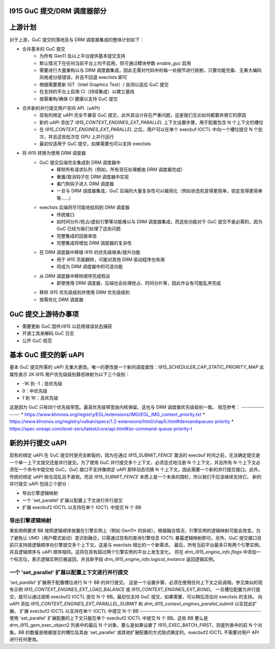 I915 GuC 提交/DRM 调度器部分
=========================================

上游计划
=============
对于上游，GuC 提交的落地及与 DRM 调度器集成的整体计划如下：

* 合并基本的 GuC 提交
    * 为所有 Gen11 及以上平台提供基本提交支持
    * 默认情况下在任何当前平台上均不启用，但可通过模块参数 `enable_guc` 启用
    * 需要进行大量重构以与 DRM 调度器集成，因此无需对代码中的每一处细节进行挑剔，只要功能完备、无重大编码风格或分层错误，并且不回退 execlists 即可
    * 根据需要更新 IGT（Intel Graphics Test）/ 自测以适应 GuC 提交
    * 在支持的平台上启用 CI（持续集成）以建立基线
    * 按需重构/确保 CI 健康以支持 GuC 提交
* 合并新的并行提交用户空间 API（uAPI）
    * 现有的绑定 uAPI 完全不兼容 GuC 提交，此外其设计存在严重问题，这是我们无论如何都要弃用它的原因
    * 新的 uAPI 添加了 `I915_CONTEXT_ENGINES_EXT_PARALLEL` 上下文设置步骤，用于配置包含 N 个上下文的槽位
    * 在 `I915_CONTEXT_ENGINES_EXT_PARALLEL` 之后，用户可以在单个 execbuf IOCTL 中向一个槽位提交 N 个批次，并且这些批次在 GPU 上并行运行
    * 最初仅适用于 GuC 提交，如果需要也可以支持 execlists
* 将 i915 转换为使用 DRM 调度器
    * GuC 提交后端完全集成到 DRM 调度器中
        * 移除所有请求队列（例如，所有背压处理都由 DRM 调度器完成）
        * 重置/取消钩子在 DRM 调度器中实现
        * 看门狗钩子进入 DRM 调度器
        * 一旦与 DRM 调度器集成，GuC 后端的大量复杂性可以被简化（例如状态机变得更简单，锁定变得更简单等……）
    * execlists 后端将尽可能地挂钩到 DRM 调度器
        * 传统接口
        * 如时间分片/抢占/虚拟引擎等功能难以与 DRM 调度器集成，而这些功能对于 GuC 提交不是必需的，因为 GuC 已经为我们处理了这些问题
        * 完整集成的回报率低
        * 完整集成将增加 DRM 调度器的复杂性
    * 在 DRM 调度器中移植 i915 的优先级继承/提升功能
        * 用于 i915 页面翻转，可能对其他 DRM 驱动程序也有用
        * 将成为 DRM 调度器中的可选功能
    * 从 DRM 调度器中移除顺序完成假设
        * 即使使用 DRM 调度器，后端也会处理抢占、时间分片等，因此作业有可能乱序完成
    * 移除 i915 优先级级别并使用 DRM 优先级级别
    * 按需优化 DRM 调度器

GuC 提交上游待办事项
======================
* 需要更新 GuC 固件/i915 以启用错误状态捕获
* 开源工具来解码 GuC 日志
* 公开 GuC 规范

基本 GuC 提交的新 uAPI
====================
基本 GuC 提交所需的 uAPI 无重大更改。唯一的更改是一个新的调度属性：`I915_SCHEDULER_CAP_STATIC_PRIORITY_MAP`
此属性表示 2K i915 用户优先级级别静态映射为以下三个级别：

* -1K 到 -1：低优先级
* 0：中优先级
* 1 到 1K：高优先级

这是因为 GuC 只有四个优先级带宽。最高优先级带宽由内核保留。这也与 DRM 调度器优先级级别一致。
规范参考：
----------------
* https://www.khronos.org/registry/EGL/extensions/IMG/EGL_IMG_context_priority.txt
* https://www.khronos.org/registry/vulkan/specs/1.2-extensions/html/chap5.html#devsandqueues-priority
* https://spec.oneapi.com/level-zero/latest/core/api.html#ze-command-queue-priority-t

新的并行提交 uAPI
=================
现有的绑定 uAPI 在 GuC 提交时是完全断裂的，因为在通过 `I915_SUBMIT_FENCE` 激活的 execbuf 时间之前，无法确定提交是一个单一上下文提交还是并行提交。为了使用 GuC 并行提交多个上下文，必须显式地注册 N 个上下文，并且所有 N 个上下文必须在一个命令中提交给 GuC。GuC 接口不支持像绑定 uAPI 那样动态切换 N 个上下文。因此需要一个新的并行提交接口。此外，传统的绑定 uAPI 相当混乱且不直观。而且 `I915_SUBMIT_FENCE` 本质上是一个未来的围栏，所以我们不应该继续支持它。
新的并行提交 uAPI 包括三个部分：

* 导出引擎逻辑映射
* 一个 'set_parallel' 扩展以配置上下文进行并行提交
* 扩展 execbuf2 IOCTL 以支持在单个 IOCTL 中提交 N 个 BB

导出引擎逻辑映射
------------------
某些用例要求 BB 按照逻辑顺序放置在引擎实例上（例如 Gen11+ 的拆帧）。根据融合情况，引擎实例的逻辑映射可能会改变。为了避免让 UMD（用户模式驱动）意识到融合，只需通过现有的查询引擎信息 IOCTL 暴露逻辑映射即可。另外，GuC 提交接口目前只支持按逻辑顺序向引擎提交多个上下文，这是与 execlists 相比的一个新需求。
最后，所有当前平台最多只有两个引擎实例，并且逻辑顺序与 uAPI 顺序相同。这将在具有超过两个引擎实例的平台上发生变化。
将在 `drm_i915_engine_info.flags` 中添加一个标志位，表示逻辑实例已被返回，并且新字段 `drm_i915_engine_info.logical_instance` 返回逻辑实例。

一个 'set_parallel' 扩展以配置上下文进行并行提交
------------------------------------------------------------------------
'`set_parallel`' 扩展用于配置槽位进行 N 个 BB 的并行提交。
这是一个设置步骤，必须在使用任何上下文之前调用。参见类似的现有示例 `I915_CONTEXT_ENGINES_EXT_LOAD_BALANCE` 或 `I915_CONTEXT_ENGINES_EXT_BOND`。
一旦槽位配置为并行提交，就可以通过调用 execbuf2 IOCTL 提交 N 个 BB。最初仅支持 GuC 提交，如果需要，可以稍后添加对 execlists 的支持。
向 uAPI 添加 `I915_CONTEXT_ENGINES_EXT_PARALLEL_SUBMIT` 和 `drm_i915_context_engines_parallel_submit` 以实现此扩展。
扩展 execbuf2 IOCTL 以支持在单个 IOCTL 中提交 N 个 BB
-----------------------------------------------------------
使用 'set_parallel' 扩展配置的上下文只能在单个 execbuf2 IOCTL 中提交 N 个 BB。这些 BB 要么是 drm_i915_gem_exec_object2 列表中的最后 N 个对象，要么是如果设置了 I915_EXEC_BATCH_FIRST，则是列表中的前 N 个对象。BB 的数量是根据提交的槽位及其由 'set_parallel' 或其他扩展配置的方式隐式确定的。execbuf2 IOCTL 不需要对用户 API 进行任何更改。
